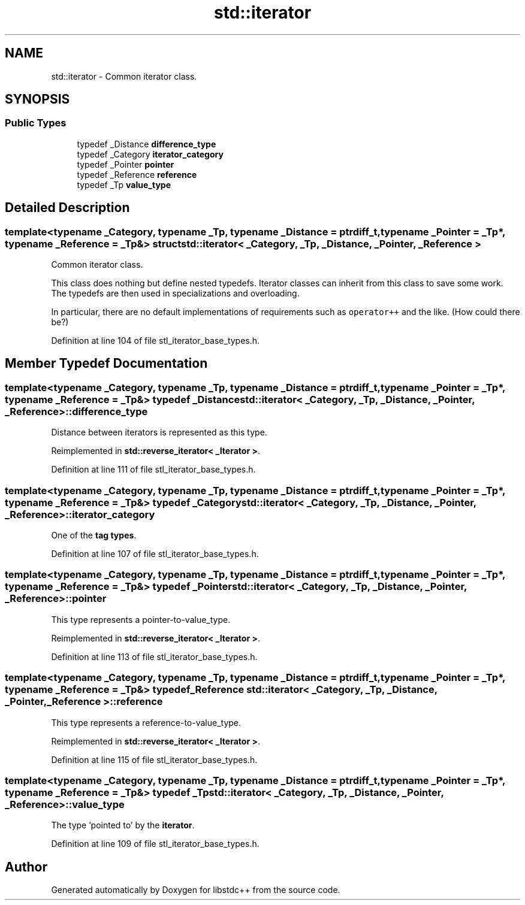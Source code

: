 .TH "std::iterator" 3 "21 Apr 2009" "libstdc++" \" -*- nroff -*-
.ad l
.nh
.SH NAME
std::iterator \- Common iterator class.  

.PP
.SH SYNOPSIS
.br
.PP
.SS "Public Types"

.in +1c
.ti -1c
.RI "typedef _Distance \fBdifference_type\fP"
.br
.ti -1c
.RI "typedef _Category \fBiterator_category\fP"
.br
.ti -1c
.RI "typedef _Pointer \fBpointer\fP"
.br
.ti -1c
.RI "typedef _Reference \fBreference\fP"
.br
.ti -1c
.RI "typedef _Tp \fBvalue_type\fP"
.br
.in -1c
.SH "Detailed Description"
.PP 

.SS "template<typename _Category, typename _Tp, typename _Distance = ptrdiff_t, typename _Pointer = _Tp*, typename _Reference = _Tp&> struct std::iterator< _Category, _Tp, _Distance, _Pointer, _Reference >"
Common iterator class. 

This class does nothing but define nested typedefs. Iterator classes can inherit from this class to save some work. The typedefs are then used in specializations and overloading.
.PP
In particular, there are no default implementations of requirements such as \fCoperator++\fP and the like. (How could there be?) 
.PP
Definition at line 104 of file stl_iterator_base_types.h.
.SH "Member Typedef Documentation"
.PP 
.SS "template<typename _Category, typename _Tp, typename _Distance = ptrdiff_t, typename _Pointer = _Tp*, typename _Reference = _Tp&> typedef _Distance \fBstd::iterator\fP< _Category, _Tp, _Distance, _Pointer, _Reference >::\fBdifference_type\fP"
.PP
Distance between iterators is represented as this type. 
.PP
Reimplemented in \fBstd::reverse_iterator< _Iterator >\fP.
.PP
Definition at line 111 of file stl_iterator_base_types.h.
.SS "template<typename _Category, typename _Tp, typename _Distance = ptrdiff_t, typename _Pointer = _Tp*, typename _Reference = _Tp&> typedef _Category \fBstd::iterator\fP< _Category, _Tp, _Distance, _Pointer, _Reference >::\fBiterator_category\fP"
.PP
One of the \fBtag types\fP. 
.PP
Definition at line 107 of file stl_iterator_base_types.h.
.SS "template<typename _Category, typename _Tp, typename _Distance = ptrdiff_t, typename _Pointer = _Tp*, typename _Reference = _Tp&> typedef _Pointer \fBstd::iterator\fP< _Category, _Tp, _Distance, _Pointer, _Reference >::\fBpointer\fP"
.PP
This type represents a pointer-to-value_type. 
.PP
Reimplemented in \fBstd::reverse_iterator< _Iterator >\fP.
.PP
Definition at line 113 of file stl_iterator_base_types.h.
.SS "template<typename _Category, typename _Tp, typename _Distance = ptrdiff_t, typename _Pointer = _Tp*, typename _Reference = _Tp&> typedef _Reference \fBstd::iterator\fP< _Category, _Tp, _Distance, _Pointer, _Reference >::\fBreference\fP"
.PP
This type represents a reference-to-value_type. 
.PP
Reimplemented in \fBstd::reverse_iterator< _Iterator >\fP.
.PP
Definition at line 115 of file stl_iterator_base_types.h.
.SS "template<typename _Category, typename _Tp, typename _Distance = ptrdiff_t, typename _Pointer = _Tp*, typename _Reference = _Tp&> typedef _Tp \fBstd::iterator\fP< _Category, _Tp, _Distance, _Pointer, _Reference >::\fBvalue_type\fP"
.PP
The type 'pointed to' by the \fBiterator\fP. 
.PP
Definition at line 109 of file stl_iterator_base_types.h.

.SH "Author"
.PP 
Generated automatically by Doxygen for libstdc++ from the source code.
